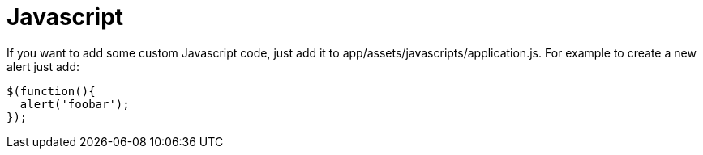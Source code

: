 = Javascript

If you want to add some custom Javascript code, just add it to app/assets/javascripts/application.js. For example to create a new alert just add:

[source,javascript]
----
$(function(){
  alert('foobar');
});
----
